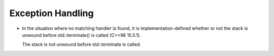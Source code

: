..
  Copyright 1988-2022 Free Software Foundation, Inc.
  This is part of the GCC manual.
  For copying conditions, see the copyright.rst file.

.. _exception-handling:

Exception Handling
******************

* In the situation where no matching handler is found, it is
  implementation-defined whether or not the stack is unwound before
  std::terminate() is called (C++98 15.5.1).

  The stack is not unwound before std::terminate is called.